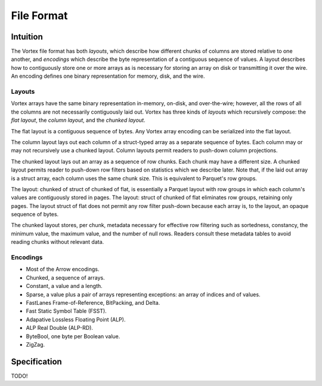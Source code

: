 File Format
===========

Intuition
---------

The Vortex file format has both *layouts*, which describe how different chunks of columns are stored
relative to one another, and *encodings* which describe the byte representation of a contiguous
sequence of values. A layout describes how to contiguously store one or more arrays as is necessary
for storing an array on disk or transmitting it over the wire. An encoding defines one binary
representation for memory, disk, and the wire.

.. _file-format--layouts:

Layouts
^^^^^^^

Vortex arrays have the same binary representation in-memory, on-disk, and over-the-wire; however,
all the rows of all the columns are not necessarily contiguously laid out. Vortex has three kinds of
*layouts* which recursively compose: the *flat layout*, the *column layout*, and the *chunked
layout*.

The flat layout is a contiguous sequence of bytes. Any Vortex array encoding can be serialized into
the flat layout.

The column layout lays out each column of a struct-typed array as a separate sequence of bytes. Each
column may or may not recursively use a chunked layout. Column layouts permit readers to push-down
column projections.

The chunked layout lays out an array as a sequence of row chunks. Each chunk may have a different
size. A chunked layout permits reader to push-down row filters based on statistics which we describe
later. Note that, if the laid out array is a struct array, each column uses the same chunk
size. This is equivalent to Parquet's row groups.

The layout: chunked of struct of chunked of flat, is essentially a Parquet layout with row groups in
which each column's values are contiguously stored in pages. The layout: struct of chunked of flat
eliminates row groups, retaining only pages. The layout struct of flat does not permit any row
filter push-down because each array is, to the layout, an opaque sequence of bytes.

The chunked layout stores, per chunk, metadata necessary for effective row filtering such as
sortedness, constancy, the minimum value, the maximum value, and the number of null rows. Readers
consult these metadata tables to avoid reading chunks without relevant data.

.. card::

   .. figure:: _static/file-format-2024-10-23-1642.svg
      :width: 800px
      :alt: A schematic of the file format

   +++

   The Vortex file format has five sections: data, statistics, schema, footer, and postscript. The
   postscript describes the locating of the schema and layout which in turn describe how to
   interpret the data and metadata. The schema describes the logical type. The metadata contains
   information necessary for row filtering.

.. _included-codecs:

Encodings
^^^^^^^^^

- Most of the Arrow encodings.
- Chunked, a sequence of arrays.
- Constant, a value and a length.
- Sparse, a value plus a pair of arrays representing exceptions: an array of indices and of values.
- FastLanes Frame-of-Reference, BitPacking, and Delta.
- Fast Static Symbol Table (FSST).
- Adapative Lossless Floating Point (ALP).
- ALP Real Double (ALP-RD).
- ByteBool, one byte per Boolean value.
- ZigZag.

Specification
-------------

TODO!
